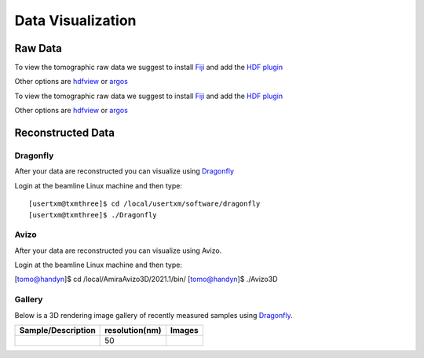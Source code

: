 Data Visualization
==================

Raw Data
--------

To view the tomographic raw data we suggest to install `Fiji <https://imagej.net/Fiji>`_ and add 
the `HDF plugin <https://github.com/paulscherrerinstitute/ch.psi.imagej.hdf5>`_

Other options are `hdfview <https://support.hdfgroup.org/products/java/hdfview/>`_ or 
`argos <https://github.com/titusjan/argos>`_

To view the tomographic raw data we suggest to install `Fiji <https://imagej.net/Fiji>`_ and add 
the `HDF plugin <https://github.com/paulscherrerinstitute/ch.psi.imagej.hdf5>`_

Other options are `hdfview <https://support.hdfgroup.org/products/java/hdfview/>`_ or 
`argos <https://github.com/titusjan/argos>`_


Reconstructed Data
------------------

Dragonfly
~~~~~~~~~


After your data are reconstructed you can visualize using `Dragonfly <https://www.theobjects.com/dragonfly/index.html>`_

Login at the beamline Linux machine and then type::

	[usertxm@txmthree]$ cd /local/usertxm/software/dragonfly
	[usertxm@txmthree]$ ./Dragonfly


Avizo
~~~~~

After your data are reconstructed you can visualize using Avizo.

Login at the beamline Linux machine and then type:

[tomo@handyn]$ cd /local/AmiraAvizo3D/2021.1/bin/
[tomo@handyn]$ ./Avizo3D


Gallery
~~~~~~~

Below is a 3D rendering image gallery of recently measured samples using `Dragonfly <https://www.theobjects.com/dragonfly/index.html>`_.


.. |d00001| image:: ../img/dragonfly_01.png
   :width: 50px
   :alt: dragonfly_01

+-------------------------------------------------------------+----------------+----------------------------+
|                        Sample/Description                   | resolution(nm) |       Images               |
+=============================================================+================+============================+
|                                                             |       50       |       |d00001|             |
+-------------------------------------------------------------+----------------+----------------------------+
